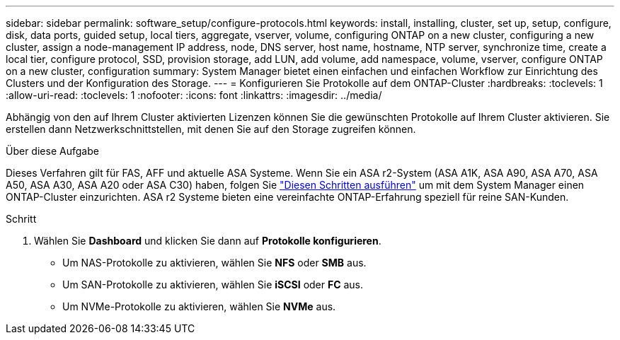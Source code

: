 ---
sidebar: sidebar 
permalink: software_setup/configure-protocols.html 
keywords: install, installing, cluster, set up, setup, configure, disk, data ports, guided setup, local tiers, aggregate, vserver, volume, configuring ONTAP on a new cluster, configuring a new cluster, assign a node-management IP address, node, DNS server, host name, hostname, NTP server, synchronize time, create a local tier, configure protocol, SSD, provision storage, add LUN, add volume, add namespace, volume, vserver, configure ONTAP on a new cluster, configuration 
summary: System Manager bietet einen einfachen und einfachen Workflow zur Einrichtung des Clusters und der Konfiguration des Storage. 
---
= Konfigurieren Sie Protokolle auf dem ONTAP-Cluster
:hardbreaks:
:toclevels: 1
:allow-uri-read: 
:toclevels: 1
:nofooter: 
:icons: font
:linkattrs: 
:imagesdir: ../media/


[role="lead"]
Abhängig von den auf Ihrem Cluster aktivierten Lizenzen können Sie die gewünschten Protokolle auf Ihrem Cluster aktivieren. Sie erstellen dann Netzwerkschnittstellen, mit denen Sie auf den Storage zugreifen können.

.Über diese Aufgabe
Dieses Verfahren gilt für FAS, AFF und aktuelle ASA Systeme. Wenn Sie ein ASA r2-System (ASA A1K, ASA A90, ASA A70, ASA A50, ASA A30, ASA A20 oder ASA C30) haben, folgen Sie link:https://docs.netapp.com/us-en/asa-r2/install-setup/initialize-ontap-cluster.html["Diesen Schritten ausführen"^] um mit dem System Manager einen ONTAP-Cluster einzurichten. ASA r2 Systeme bieten eine vereinfachte ONTAP-Erfahrung speziell für reine SAN-Kunden.

.Schritt
. Wählen Sie *Dashboard* und klicken Sie dann auf *Protokolle konfigurieren*.
+
** Um NAS-Protokolle zu aktivieren, wählen Sie *NFS* oder *SMB* aus.
** Um SAN-Protokolle zu aktivieren, wählen Sie *iSCSI* oder *FC* aus.
** Um NVMe-Protokolle zu aktivieren, wählen Sie *NVMe* aus.



